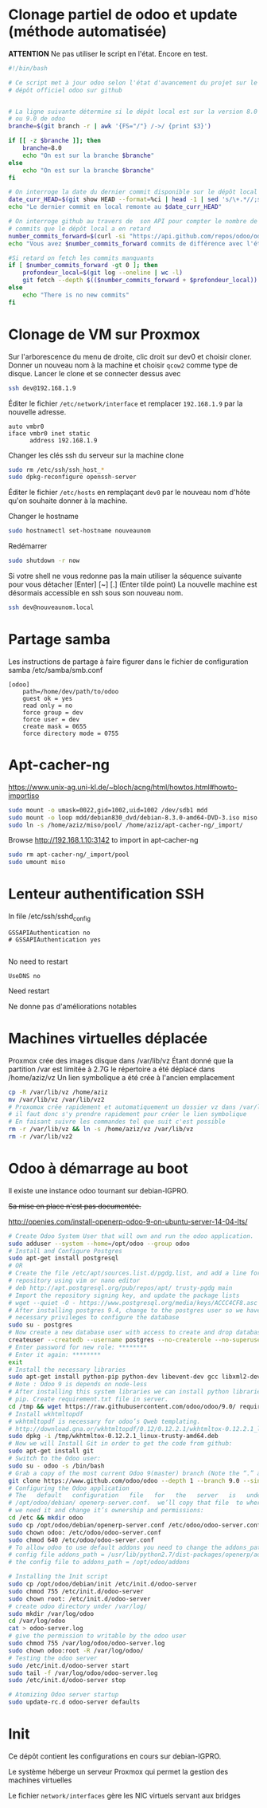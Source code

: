 * Clonage partiel de odoo et update (méthode automatisée)
*ATTENTION*
Ne pas utiliser le script en l'état. Encore en test.
#+begin_src sh :tangle ./scripts/gupodoo
#!/bin/bash

# Ce script met à jour odoo selon l'état d'avancement du projet sur le
# dépôt officiel odoo sur github


# La ligne suivante détermine si le dépôt local est sur la version 8.0
# ou 9.0 de odoo
branche=$(git branch -r | awk '{FS="/"} /->/ {print $3}')

if [[ -z $branche ]]; then
    branche=8.0
    echo "On est sur la branche $branche"
else
    echo "On est sur la branche $branche"
fi

# On interroge la date du dernier commit disponible sur le dépôt local
date_curr_HEAD=$(git show HEAD --format=%ci | head -1 | sed 's/\+.*//;s/ $//;s/$/Z/;s/ /T/')
echo "Le dernier commit en local remonte au $date_curr_HEAD"

# On interroge github au travers de  son API pour compter le nombre de
# commits que le dépôt local a en retard
number_commits_forward=$(curl -si "https://api.github.com/repos/odoo/odoo/commits?sha=$branche&since=$date_curr_HEAD" |  grep \"commit\"  | wc -l)
echo "Vous avez $number_commits_forward commits de différence avec l'état d'avancement du projet Odoo$branche"

#Si retard on fetch les commits manquants
if [ $number_commits_forward -gt 0 ]; then
    profondeur_local=$(git log --oneline | wc -l)
    git fetch --depth $(($number_commits_forward + $profondeur_local))
else
    echo "There is no new commits"
fi

#+end_src
* Clonage de VM sur Proxmox
Sur l'arborescence du menu de droite, clic droit sur dev0 et choisir cloner. Donner un nouveau nom à la machine et choisir ~qcow2~ comme type de disque.
Lancer le clone et se connecter dessus avec
#+BEGIN_SRC sh
ssh dev@192.168.1.9
#+END_SRC
Éditer le fichier ~/etc/network/interface~ et remplacer ~192.168.1.9~ par la nouvelle adresse.
#+BEGIN_EXAMPLE
auto vmbr0
iface vmbr0 inet static
      address 192.168.1.9
#+END_EXAMPLE
Changer les clés ssh du serveur sur la machine clone
#+BEGIN_SRC sh
sudo rm /etc/ssh/ssh_host_*
sudo dpkg-reconfigure openssh-server
#+END_SRC
Éditer le fichier ~/etc/hosts~ en remplaçant ~dev0~ par le nouveau nom d'hôte qu'on souhaite donner à la machine.

Changer le hostname
#+BEGIN_SRC sh
sudo hostnamectl set-hostname nouveaunom
#+END_SRC
Redémarrer
#+BEGIN_SRC sh
sudo shutdown -r now
#+END_SRC
Si votre shell ne vous redonne pas la main utiliser la séquence suivante pour vous détacher
[Enter] [~] [.] (Enter tilde point)
La nouvelle machine est désormais accessible en ssh sous son nouveau nom.
#+BEGIN_SRC sh
ssh dev@nouveaunom.local
#+END_SRC
* Partage samba
Les instructions de partage à faire figurer dans le fichier de configuration samba
/etc/samba/smb.conf
#+BEGIN_EXAMPLE
[odoo]
	path=/home/dev/path/to/odoo
	guest ok = yes
	read only = no
	force group = dev
	force user = dev
	create mask = 0655
	force directory mode = 0755
#+END_EXAMPLE
* Apt-cacher-ng
https://www.unix-ag.uni-kl.de/~bloch/acng/html/howtos.html#howto-importiso
#+BEGIN_SRC sh
sudo mount -o umask=0022,gid=1002,uid=1002 /dev/sdb1 mdd
sudo mount -o loop mdd/debian830_dvd/debian-8.3.0-amd64-DVD-3.iso miso
sudo ln -s /home/aziz/miso/pool/ /home/aziz/apt-cacher-ng/_import/
#+END_SRC
Browse http://192.168.1.10:3142 to import in apt-cacher-ng
#+BEGIN_SRC sh
sudo rm apt-cacher-ng/_import/pool
sudo umount miso
#+END_SRC
* Lenteur authentification SSH
In file /etc/ssh/sshd_config
#+BEGIN_EXAMPLE
    GSSAPIAuthentication no
    # GSSAPIAuthentication yes

#+END_EXAMPLE
No need to restart
#+BEGIN_EXAMPLE
UseDNS no
#+END_EXAMPLE
Need restart

Ne donne pas d'améliorations notables
* Machines virtuelles déplacée
Proxmox crée des images disque dans /var/lib/vz
Étant donné que la partition /var est limitée à 2.7G le répertoire a été déplacé dans
/home/aziz/vz
Un lien symbolique a été crée à l'ancien emplacement
#+BEGIN_SRC sh
cp -R /var/lib/vz /home/aziz
mv /var/lib/vz /var/lib/vz2
# Proxomox crée rapidement et automatiquement un dossier vz dans /var/lib
# il faut donc s'y prendre rapidement pour créer le lien symbolique
# En faisant suivre les commandes tel que suit c'est possible
rm -r /var/lib/vz && ln -s /home/aziz/vz /var/lib/vz
rm -r /var/lib/vz2
#+END_SRC

* Odoo à démarrage au boot
Il existe une instance odoo tournant sur debian-IGPRO.

+Sa mise en place n'est pas documentée.+

http://openies.com/install-openerp-odoo-9-on-ubuntu-server-14-04-lts/
#+BEGIN_SRC sh
# Create Odoo System User that will own and run the odoo application.
sudo adduser --system --home=/opt/odoo --group odoo
# Install and Configure Postgres
sudo apt-get install postgresql
# OR
# Create the file /etc/apt/sources.list.d/pgdg.list, and add a line for the
# repository using vim or nano editor
# deb http://apt.postgresql.org/pub/repos/apt/ trusty-pgdg main
# Import the repository signing key, and update the package lists
# wget --quiet -O - https://www.postgresql.org/media/keys/ACCC4CF8.asc | sudo apt-key add -
# After installing postgres 9.4, change to the postgres user so we have the
# necessary privileges to configure the database
sudo su - postgres
# Now create a new database user with access to create and drop database.
createuser --createdb --username postgres --no-createrole --no-superuser --pwprompt odoo
# Enter password for new role: ********
# Enter it again: ********
exit
# Install the necessary libraries
sudo apt-get install python-pip python-dev libevent-dev gcc libxml2-dev libxslt-dev node-less libldap2-dev libssl-dev libsasl2-dev
# Note : Odoo 9 is depends on node-less
# After installing this system libraries we can install python libraries using
# pip. Create requirement.txt file in server.
cd /tmp && wget https://raw.githubusercontent.com/odoo/odoo/9.0/ requirements.txt && sudo pip install -r requirements.txt
# Install wkhtmltopdf
# wkhtmltopdf is necessary for odoo’s Qweb templating.
# http://download.gna.or/wkhtmltopdf/0.12/0.12.2.1/wkhtmltox-0.12.2.1_linux-trusty-amd64.deb
sudo dpkg -i /tmp/wkhtmltox-0.12.2.1_linux-trusty-amd64.deb
# Now we will Install Git in order to get the code from github:
sudo apt-get install git
# Switch to the Odoo user:
sudo su - odoo -s /bin/bash
# Grab a copy of the most current Odoo 9(master) branch (Note the “.” at the end of this command!):
git clone https://www.github.com/odoo/odoo --depth 1 --branch 9.0 --single-branch .
# Configuring the Odoo application
# The   default   configuration   file   for   the   server   is   under
# /opt/odoo/debian/ openerp-server.conf.  we’ll copy that file  to where
# we need it and change it’s ownership and permissions:
cd /etc && mkdir odoo
sudo cp /opt/odoo/debian/openerp-server.conf /etc/odoo/odoo-server.conf
sudo chown odoo: /etc/odoo/odoo-server.conf
sudo chmod 640 /etc/odoo/odoo-server.conf
# To allow odoo to use default addons you need to change the addons_path line in
# config file addons_path = /usr/lib/python2.7/dist-packages/openerp/addons in
# the config file to addons_path = /opt/odoo/addons

# Installing the Init script
sudo cp /opt/odoo/debian/init /etc/init.d/odoo-server
sudo chmod 755 /etc/init.d/odoo-server
sudo chown root: /etc/init.d/odoo-server
# create odoo directory under /var/log/
sudo mkdir /var/log/odoo
cd /var/log/odoo
cat > odoo-server.log
# give the permission to writable by the odoo user
sudo chmod 755 /var/log/odoo/odoo-server.log
sudo chown odoo:root -R /var/log/odoo/
# Testing the odoo server
sudo /etc/init.d/odoo-server start
sudo tail -f /var/log/odoo/odoo-server.log
sudo /etc/init.d/odoo-server stop

# Atomizing Odoo server startup
sudo update-rc.d odoo-server defaults
#+END_SRC

* Init
Ce dépôt contient les configurations en cours sur debian-IGPRO.

Le système héberge un serveur Proxmox qui permet la gestion des machines virtuelles

Le fichier ~network/interfaces~ gère les NIC virtuels servant aux bridges

